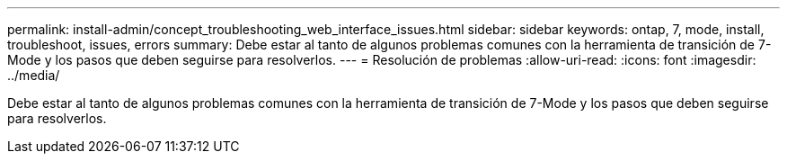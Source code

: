 ---
permalink: install-admin/concept_troubleshooting_web_interface_issues.html 
sidebar: sidebar 
keywords: ontap, 7, mode, install, troubleshoot, issues, errors 
summary: Debe estar al tanto de algunos problemas comunes con la herramienta de transición de 7-Mode y los pasos que deben seguirse para resolverlos. 
---
= Resolución de problemas
:allow-uri-read: 
:icons: font
:imagesdir: ../media/


[role="lead"]
Debe estar al tanto de algunos problemas comunes con la herramienta de transición de 7-Mode y los pasos que deben seguirse para resolverlos.
